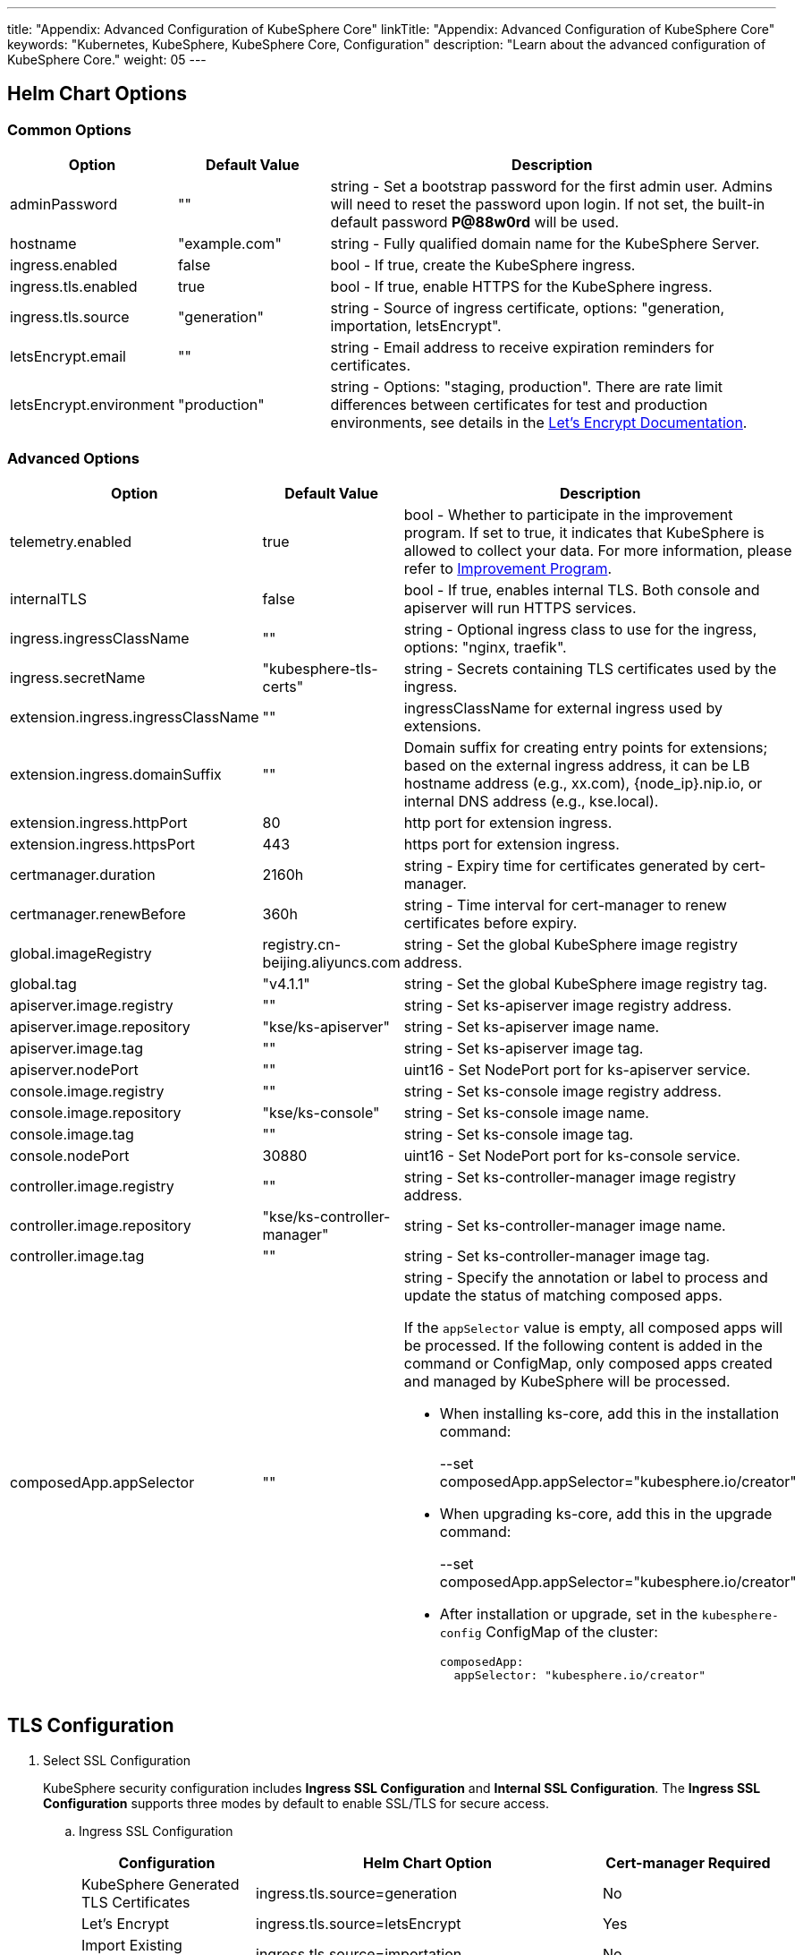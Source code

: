 ---
title: "Appendix: Advanced Configuration of KubeSphere Core"
linkTitle: "Appendix: Advanced Configuration of KubeSphere Core"
keywords: "Kubernetes, KubeSphere, KubeSphere Core, Configuration"
description: "Learn about the advanced configuration of KubeSphere Core."
weight: 05
---


== Helm Chart Options

=== Common Options

[%header,cols="1,1,3a"]
|===
|Option | Default Value | Description
|adminPassword | "" | string - Set a bootstrap password for the first admin user. Admins will need to reset the password upon login. If not set, the built-in default password **P@88w0rd** will be used.
|hostname | "example.com" | string - Fully qualified domain name for the KubeSphere Server.
|ingress.enabled | false | bool - If true, create the KubeSphere ingress.
|ingress.tls.enabled | true | bool - If true, enable HTTPS for the KubeSphere ingress.
|ingress.tls.source | "generation" | string - Source of ingress certificate, options: "generation, importation, letsEncrypt".
|letsEncrypt.email | "" | string - Email address to receive expiration reminders for certificates.
|letsEncrypt.environment | "production" | string - Options: "staging, production". There are rate limit differences between certificates for test and production environments, see details in the link:https://letsencrypt.org/docs/[Let’s Encrypt Documentation].
|===

=== Advanced Options

[%header,cols="1,1,3a"]
|===
|Option | Default Value | Description

|telemetry.enabled | true | bool - Whether to participate in the improvement program. If set to true, it indicates that KubeSphere is allowed to collect your data. For more information, please refer to link:../../../24-faq/01-info-collection[Improvement Program].
|internalTLS | false | bool - If true, enables internal TLS. Both console and apiserver will run HTTPS services.
|ingress.ingressClassName | "" | string - Optional ingress class to use for the ingress, options: "nginx, traefik".
|ingress.secretName | "kubesphere-tls-certs" | string - Secrets containing TLS certificates used by the ingress.
|extension.ingress.ingressClassName | "" | ingressClassName for external ingress used by extensions.
|extension.ingress.domainSuffix | "" | Domain suffix for creating entry points for extensions; based on the external ingress address, it can be LB hostname address (e.g., xx.com), {node_ip}.nip.io, or internal DNS address (e.g., kse.local).
|extension.ingress.httpPort | 80 | http port for extension ingress.
|extension.ingress.httpsPort | 443 | https port for extension ingress.
|certmanager.duration | 2160h | string - Expiry time for certificates generated by cert-manager.
|certmanager.renewBefore | 360h | string - Time interval for cert-manager to renew certificates before expiry.
|global.imageRegistry | registry.cn-beijing.aliyuncs.com | string - Set the global KubeSphere image registry address.
|global.tag | "v4.1.1" | string - Set the global KubeSphere image registry tag.
|apiserver.image.registry | "" | string - Set ks-apiserver image registry address.
|apiserver.image.repository | "kse/ks-apiserver" | string - Set ks-apiserver image name.
|apiserver.image.tag | "" | string - Set ks-apiserver image tag.
|apiserver.nodePort | "" | uint16 - Set NodePort port for ks-apiserver service.
|console.image.registry | "" | string - Set ks-console image registry address.
|console.image.repository | "kse/ks-console" | string - Set ks-console image name.
|console.image.tag | "" | string - Set ks-console image tag.
|console.nodePort | 30880 | uint16 - Set NodePort port for ks-console service.
|controller.image.registry | "" | string - Set ks-controller-manager image registry address.
|controller.image.repository | "kse/ks-controller-manager" | string - Set ks-controller-manager image name.
|controller.image.tag | "" | string - Set ks-controller-manager image tag.
|composedApp.appSelector | "" | string - Specify the annotation or label to process and update the status of matching composed apps.

If the `appSelector` value is empty, all composed apps will be processed. If the following content is added in the command or ConfigMap, only composed apps created and managed by KubeSphere will be processed.

* When installing ks-core, add this in the installation command:
+
--set composedApp.appSelector="kubesphere.io/creator"

* When upgrading ks-core, add this in the upgrade command:
+
--set composedApp.appSelector="kubesphere.io/creator"

* After installation or upgrade, set in the `kubesphere-config` ConfigMap of the cluster:
+
[,yaml]
----
composedApp:
  appSelector: "kubesphere.io/creator"
----
|===

== TLS Configuration

. Select SSL Configuration
+
--
KubeSphere security configuration includes **Ingress SSL Configuration** and **Internal SSL Configuration**. The **Ingress SSL Configuration** supports three modes by default to enable SSL/TLS for secure access.
--

.. Ingress SSL Configuration
+
--
[%header,cols="1,2,1"]
|===
|Configuration | Helm Chart Option | Cert-manager Required

|KubeSphere Generated TLS Certificates | ingress.tls.source=generation | No
|Let’s Encrypt | ingress.tls.source=letsEncrypt | Yes
|Import Existing Certificates | ingress.tls.source=importation | No
|===

* KubeSphere Generated TLS Certificates: Supports both cert-manager and Helm methods.

** If cert-manager is already installed in the Kubernetes cluster, it is preferred to use cert-manager to generate certificates. KubeSphere uses cert-manager to issue and maintain certificates. KubeSphere generates its CA certificate, signs a certificate using that CA, and then manages the certificate with cert-manager.

** If cert-manager is not installed, Helm is used to generate certificates. During the installation process with Helm, KubeSphere generates CA and TLS certificates based on the configured `hostname`. In this option, certificates do not support automatic expiration rotation.

* Let's Encrypt
+
When using the Let's Encrypt option, cert-manager must be utilized. In this scenario, cert-manager combines with a special issuer for Let's Encrypt that performs all actions (including request and validation) necessary for getting a Let's Encrypt issued cert. This configuration uses HTTP validation (HTTP-01), so the load balancer must have a public DNS record and be accessible from the internet.

* Import Existing Certificates
+
This option allows you to bring your own public- or private-CA signed certificate. KubeSphere will use that certificate to secure websocket and HTTPS traffic. In this case, you must upload this certificate (and associated key) as PEM-encoded files with the name `tls.crt` and `tls.key`. If you are using a private CA, you must also upload that certificate. This is due to the fact that this private CA may not be trusted by your nodes. 
--

.. Internal SSL Configuration
+
--
After enabling internal SSL configuration, both Console UI and Apiserver in KubeSphere will use HTTPS. This configuration inherently supports cert-manager and helm generated certificates. When cert-manager is already installed in the Kubernetes cluster, it is preferred to use cert-manager to generate/manage certificates, and the DNS for certificates defaults to Console UI and Apiserver's Service DNS within the Kubernetes cluster.

[%header,cols="1,1,1"]
|===
|Configuration |Helm Chart Option |Cert-manager Required
|Enable Internal SSL |internalTLS=true |No
|===
--

. Install cert-manager
+
--
If you are using your own certificate files (ingress.tls.source=importation), you can skip this step.

Only when using KubeSphere-generated certificates (ingress.tls.source=generation) or Let's Encrypt issued certificates (ingress.tls.source=letsEncrypt), you need to install cert-manager.

[,bash]
----
# Add Jetstack Helm repository
helm repo add jetstack https://charts.jetstack.io

# Update local Helm Chart repository cache
helm repo update

# Install cert-manager Helm Chart
helm install cert-manager jetstack/cert-manager -n cert-manager --create-namespace --set prometheus.enabled=false
# Or
kubectl apply -f https://github.com/cert-manager/cert-manager/releases/download/<VERSION>/cert-manager.yaml
----

After installing cert-manager, check the running pods in the cert-manager namespace to verify that it has been deployed correctly:

[,bash]
----
kubectl get pods --namespace cert-manager
----
--

. Based on your selected certificate option, enable SSL configuration for KubeSphere using Helm.

.. Enable Ingress SSL Configuration
+
--
* KubeSphere Generated Certificates
+
[,bash]
----
helm upgrade --install -n kubesphere-system --create-namespace ks-core $chart --version $version \
--set ingress.enabled=true \
--set hostname=kubesphere.my.org
----

* Let's Encrypt
+
This option uses cert-manager to automatically request and renew Let's Encrypt certificates. Let's Encrypt is free and a trusted CA, so it can provide valid certificates.
+
[,bash]
----
helm upgrade --install -n kubesphere-system --create-namespace ks-core $chart --version $version \
--set hostname=kubesphere.my.org \
--set ingress.enabled=true \
--set ingress.tls.source=letsEncrypt \
--set letsEncrypt.email=me@example.org 
----

* Import External Certificates
+
[,bash]
----
# Import external certificates
kubectl create secret tls tls-ks-core-ingress --cert=tls.crt --key=tls.key -n kubesphere-system

# Install KubeSphere
helm upgrade --install -n kubesphere-system --create-namespace ks-core
$chart --version $version \
--set ingress.enabled=true \
--set hostname=kubesphere.my.org \
--set ingress.tls.source=importation
----
--

.. Enable Internal SSL Configuration.
+
[,bash]
----
helm upgrade --install -n kubesphere-system --create-namespace ks-core
$chart --version $version \
--set internalTLS=true
----

== Configure the ratelimit Limiter

Once the limiter is enabled, it will independently limit requests for all users in KubeSphere, primarily supporting the following two methods:

* Setting a rate limit for all users in KubeSphere, without support for setting individual rate limits for each user at the moment;
* Setting a rate limit independently for each ServiceAccount in KubeSphere.

[discrete]
=== Enable the Limiter

Enabling the limiter means setting a rate limit for all users in KubeSphere.

. Modify the `kubesphere-system` configmap.
+
--
[,bash]
----
kubectl -n kubesphere-system edit cm kubesphere-system
----

Add the following content:

[,yaml]
----
rateLimit:
  enable: true   # Enable the limiter
  driver: memory # Memory mode
  QPS: 40.0      # Token recovery rate
  burst: 80      # Token bucket capacity
----
--

. Restart the ks-apiserver.
+
[,bash]
----
kubectl -n kubesphere-system rollout restart deploy ks-apiserver
----

[discrete]
=== Set the ServiceAccount Limiter

Before setting, you need to enable the limiter as in the previous step. Then execute the following command to set the rate limit for ServiceAccount.

[,bash]
----
kubectl -n <Namespace> patch serviceaccounts.kubesphere.io <ServiceAccount> --type merge -p '{"metadata": {"annotations": {"kubesphere.io/ratelimiter-qps": "20.0", "kubesphere.io/ratelimiter-burst": "40"}}}'
----

[discrete]
=== Parameter Description

[%header,cols="1,1,3a"]
|===
|Option            |Default Value |Description
|rateLimit.enable  |false         |bool - Enable the limiter.
|rateLimit.driver  |memory        |string - Limiter storage type, options: "memory".
|rateLimit.QPS     |5.0           |float32 - Number of tokens recovered per second in the limiter token bucket algorithm.
|rateLimit.burst   |10            |int - Maximum capacity of the token bucket in the limiter token bucket algorithm.
|===

[.admon.note,cols="a"]
|===
|Note

|The recommended QPS for token recovery rate should be half the burst capacity.
|===

